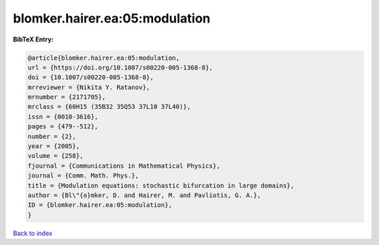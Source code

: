 blomker.hairer.ea:05:modulation
===============================

.. :cite:t:`blomker.hairer.ea:05:modulation`

.. bibliography:: ../../All.bib

**BibTeX Entry:**

.. code-block:: bibtex

   @article{blomker.hairer.ea:05:modulation,
   url = {https://doi.org/10.1007/s00220-005-1368-8},
   doi = {10.1007/s00220-005-1368-8},
   mrreviewer = {Nikita Y. Ratanov},
   mrnumber = {2171705},
   mrclass = {60H15 (35B32 35Q53 37L10 37L40)},
   issn = {0010-3616},
   pages = {479--512},
   number = {2},
   year = {2005},
   volume = {258},
   fjournal = {Communications in Mathematical Physics},
   journal = {Comm. Math. Phys.},
   title = {Modulation equations: stochastic bifurcation in large domains},
   author = {Bl\"{o}mker, D. and Hairer, M. and Pavliotis, G. A.},
   ID = {blomker.hairer.ea:05:modulation},
   }

`Back to index <../index>`_
